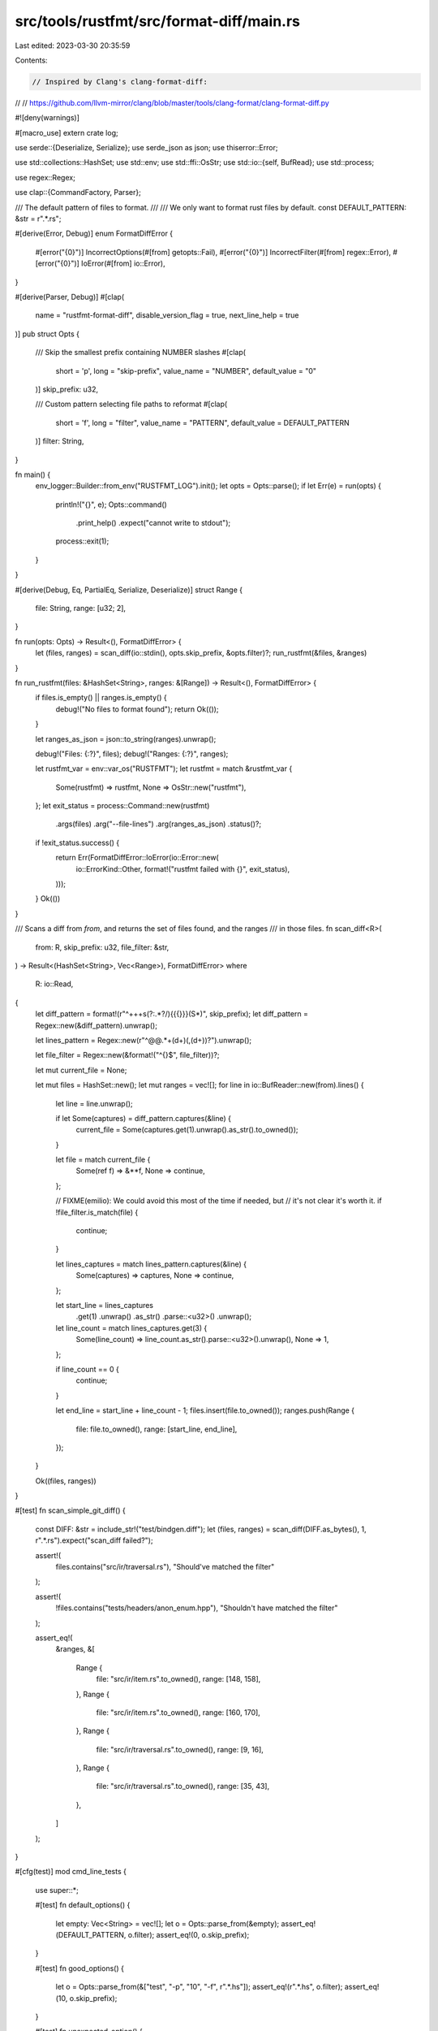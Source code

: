 src/tools/rustfmt/src/format-diff/main.rs
=========================================

Last edited: 2023-03-30 20:35:59

Contents:

.. code-block:: rs

    // Inspired by Clang's clang-format-diff:
//
// https://github.com/llvm-mirror/clang/blob/master/tools/clang-format/clang-format-diff.py

#![deny(warnings)]

#[macro_use]
extern crate log;

use serde::{Deserialize, Serialize};
use serde_json as json;
use thiserror::Error;

use std::collections::HashSet;
use std::env;
use std::ffi::OsStr;
use std::io::{self, BufRead};
use std::process;

use regex::Regex;

use clap::{CommandFactory, Parser};

/// The default pattern of files to format.
///
/// We only want to format rust files by default.
const DEFAULT_PATTERN: &str = r".*\.rs";

#[derive(Error, Debug)]
enum FormatDiffError {
    #[error("{0}")]
    IncorrectOptions(#[from] getopts::Fail),
    #[error("{0}")]
    IncorrectFilter(#[from] regex::Error),
    #[error("{0}")]
    IoError(#[from] io::Error),
}

#[derive(Parser, Debug)]
#[clap(
    name = "rustfmt-format-diff",
    disable_version_flag = true,
    next_line_help = true
)]
pub struct Opts {
    /// Skip the smallest prefix containing NUMBER slashes
    #[clap(
        short = 'p',
        long = "skip-prefix",
        value_name = "NUMBER",
        default_value = "0"
    )]
    skip_prefix: u32,

    /// Custom pattern selecting file paths to reformat
    #[clap(
        short = 'f',
        long = "filter",
        value_name = "PATTERN",
        default_value = DEFAULT_PATTERN
    )]
    filter: String,
}

fn main() {
    env_logger::Builder::from_env("RUSTFMT_LOG").init();
    let opts = Opts::parse();
    if let Err(e) = run(opts) {
        println!("{}", e);
        Opts::command()
            .print_help()
            .expect("cannot write to stdout");
        process::exit(1);
    }
}

#[derive(Debug, Eq, PartialEq, Serialize, Deserialize)]
struct Range {
    file: String,
    range: [u32; 2],
}

fn run(opts: Opts) -> Result<(), FormatDiffError> {
    let (files, ranges) = scan_diff(io::stdin(), opts.skip_prefix, &opts.filter)?;
    run_rustfmt(&files, &ranges)
}

fn run_rustfmt(files: &HashSet<String>, ranges: &[Range]) -> Result<(), FormatDiffError> {
    if files.is_empty() || ranges.is_empty() {
        debug!("No files to format found");
        return Ok(());
    }

    let ranges_as_json = json::to_string(ranges).unwrap();

    debug!("Files: {:?}", files);
    debug!("Ranges: {:?}", ranges);

    let rustfmt_var = env::var_os("RUSTFMT");
    let rustfmt = match &rustfmt_var {
        Some(rustfmt) => rustfmt,
        None => OsStr::new("rustfmt"),
    };
    let exit_status = process::Command::new(rustfmt)
        .args(files)
        .arg("--file-lines")
        .arg(ranges_as_json)
        .status()?;

    if !exit_status.success() {
        return Err(FormatDiffError::IoError(io::Error::new(
            io::ErrorKind::Other,
            format!("rustfmt failed with {}", exit_status),
        )));
    }
    Ok(())
}

/// Scans a diff from `from`, and returns the set of files found, and the ranges
/// in those files.
fn scan_diff<R>(
    from: R,
    skip_prefix: u32,
    file_filter: &str,
) -> Result<(HashSet<String>, Vec<Range>), FormatDiffError>
where
    R: io::Read,
{
    let diff_pattern = format!(r"^\+\+\+\s(?:.*?/){{{}}}(\S*)", skip_prefix);
    let diff_pattern = Regex::new(&diff_pattern).unwrap();

    let lines_pattern = Regex::new(r"^@@.*\+(\d+)(,(\d+))?").unwrap();

    let file_filter = Regex::new(&format!("^{}$", file_filter))?;

    let mut current_file = None;

    let mut files = HashSet::new();
    let mut ranges = vec![];
    for line in io::BufReader::new(from).lines() {
        let line = line.unwrap();

        if let Some(captures) = diff_pattern.captures(&line) {
            current_file = Some(captures.get(1).unwrap().as_str().to_owned());
        }

        let file = match current_file {
            Some(ref f) => &**f,
            None => continue,
        };

        // FIXME(emilio): We could avoid this most of the time if needed, but
        // it's not clear it's worth it.
        if !file_filter.is_match(file) {
            continue;
        }

        let lines_captures = match lines_pattern.captures(&line) {
            Some(captures) => captures,
            None => continue,
        };

        let start_line = lines_captures
            .get(1)
            .unwrap()
            .as_str()
            .parse::<u32>()
            .unwrap();
        let line_count = match lines_captures.get(3) {
            Some(line_count) => line_count.as_str().parse::<u32>().unwrap(),
            None => 1,
        };

        if line_count == 0 {
            continue;
        }

        let end_line = start_line + line_count - 1;
        files.insert(file.to_owned());
        ranges.push(Range {
            file: file.to_owned(),
            range: [start_line, end_line],
        });
    }

    Ok((files, ranges))
}

#[test]
fn scan_simple_git_diff() {
    const DIFF: &str = include_str!("test/bindgen.diff");
    let (files, ranges) = scan_diff(DIFF.as_bytes(), 1, r".*\.rs").expect("scan_diff failed?");

    assert!(
        files.contains("src/ir/traversal.rs"),
        "Should've matched the filter"
    );

    assert!(
        !files.contains("tests/headers/anon_enum.hpp"),
        "Shouldn't have matched the filter"
    );

    assert_eq!(
        &ranges,
        &[
            Range {
                file: "src/ir/item.rs".to_owned(),
                range: [148, 158],
            },
            Range {
                file: "src/ir/item.rs".to_owned(),
                range: [160, 170],
            },
            Range {
                file: "src/ir/traversal.rs".to_owned(),
                range: [9, 16],
            },
            Range {
                file: "src/ir/traversal.rs".to_owned(),
                range: [35, 43],
            },
        ]
    );
}

#[cfg(test)]
mod cmd_line_tests {
    use super::*;

    #[test]
    fn default_options() {
        let empty: Vec<String> = vec![];
        let o = Opts::parse_from(&empty);
        assert_eq!(DEFAULT_PATTERN, o.filter);
        assert_eq!(0, o.skip_prefix);
    }

    #[test]
    fn good_options() {
        let o = Opts::parse_from(&["test", "-p", "10", "-f", r".*\.hs"]);
        assert_eq!(r".*\.hs", o.filter);
        assert_eq!(10, o.skip_prefix);
    }

    #[test]
    fn unexpected_option() {
        assert!(
            Opts::command()
                .try_get_matches_from(&["test", "unexpected"])
                .is_err()
        );
    }

    #[test]
    fn unexpected_flag() {
        assert!(
            Opts::command()
                .try_get_matches_from(&["test", "--flag"])
                .is_err()
        );
    }

    #[test]
    fn overridden_option() {
        assert!(
            Opts::command()
                .try_get_matches_from(&["test", "-p", "10", "-p", "20"])
                .is_err()
        );
    }

    #[test]
    fn negative_filter() {
        assert!(
            Opts::command()
                .try_get_matches_from(&["test", "-p", "-1"])
                .is_err()
        );
    }
}


